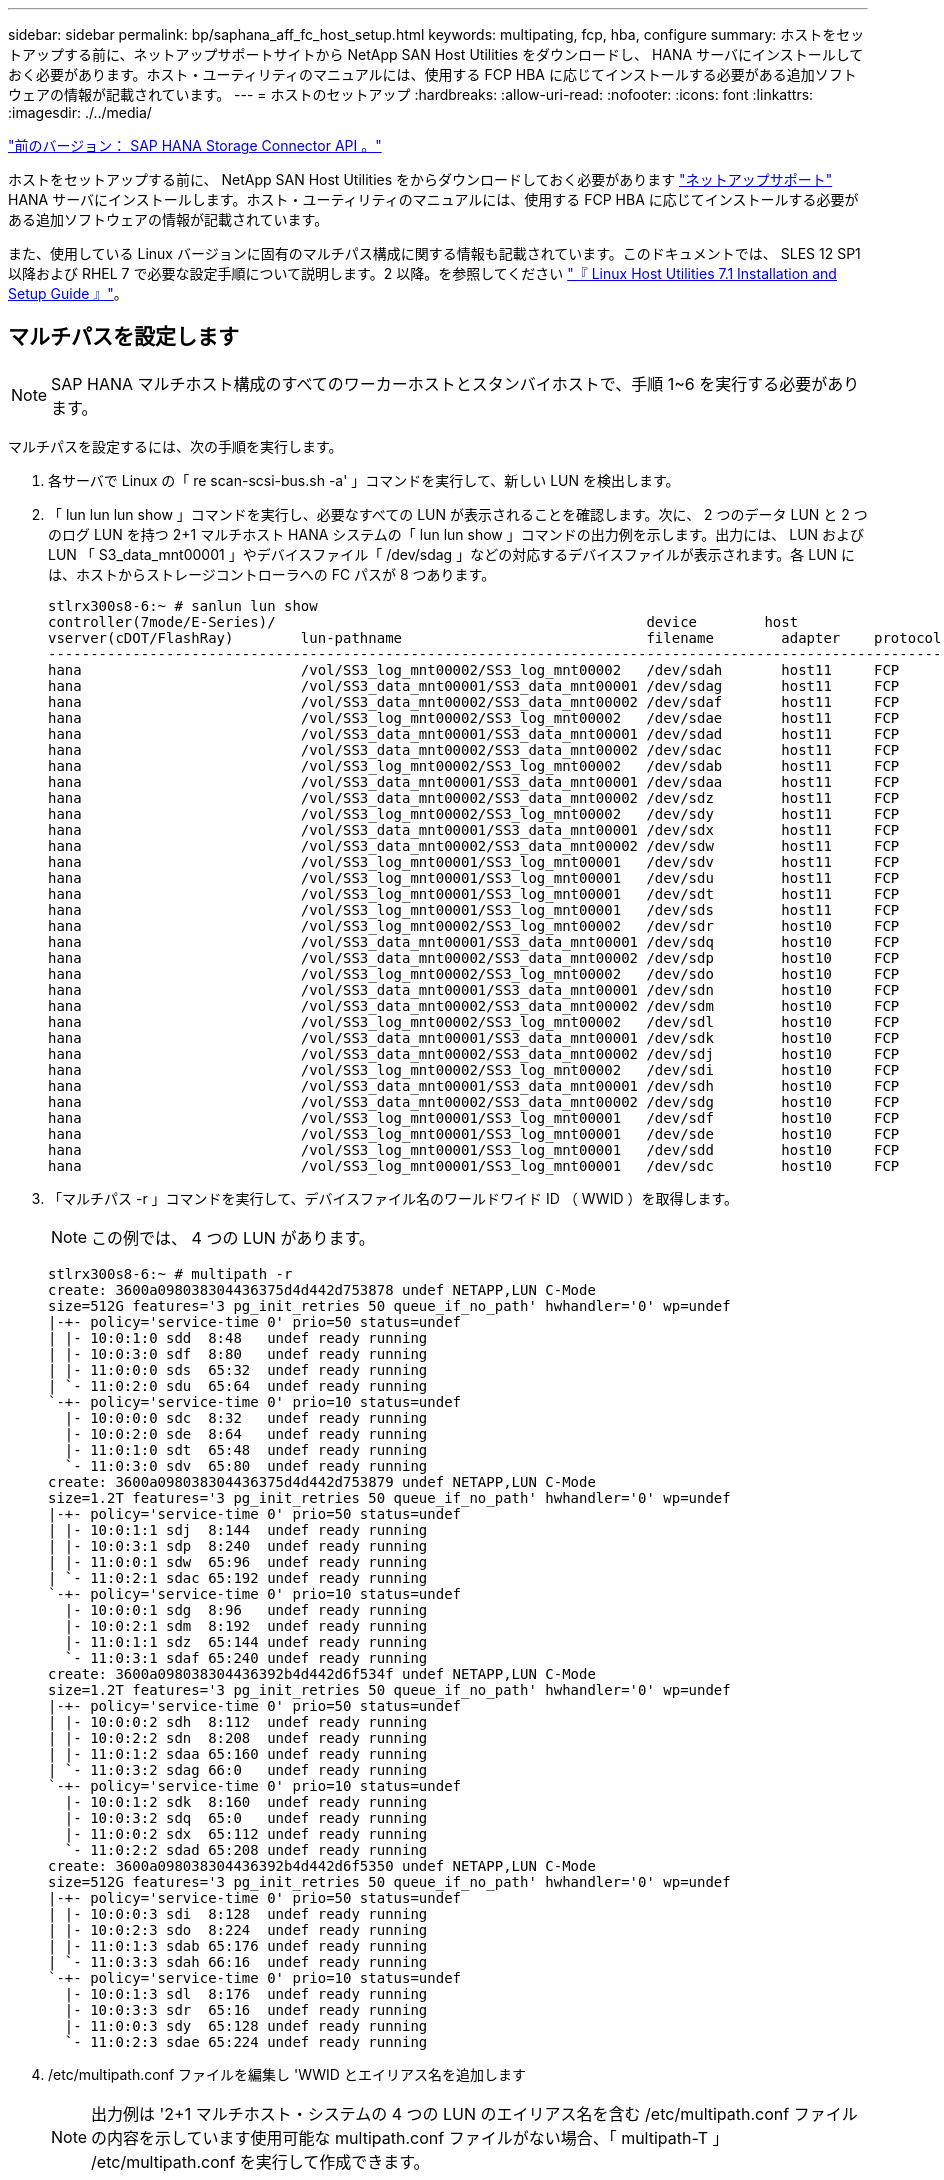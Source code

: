 ---
sidebar: sidebar 
permalink: bp/saphana_aff_fc_host_setup.html 
keywords: multipating, fcp, hba, configure 
summary: ホストをセットアップする前に、ネットアップサポートサイトから NetApp SAN Host Utilities をダウンロードし、 HANA サーバにインストールしておく必要があります。ホスト・ユーティリティのマニュアルには、使用する FCP HBA に応じてインストールする必要がある追加ソフトウェアの情報が記載されています。 
---
= ホストのセットアップ
:hardbreaks:
:allow-uri-read: 
:nofooter: 
:icons: font
:linkattrs: 
:imagesdir: ./../media/


link:saphana_aff_fc_sap_hana_storage_connector_api.html["前のバージョン： SAP HANA Storage Connector API 。"]

ホストをセットアップする前に、 NetApp SAN Host Utilities をからダウンロードしておく必要があります http://mysupport.netapp.com/["ネットアップサポート"^] HANA サーバにインストールします。ホスト・ユーティリティのマニュアルには、使用する FCP HBA に応じてインストールする必要がある追加ソフトウェアの情報が記載されています。

また、使用している Linux バージョンに固有のマルチパス構成に関する情報も記載されています。このドキュメントでは、 SLES 12 SP1 以降および RHEL 7 で必要な設定手順について説明します。2 以降。を参照してください https://library.netapp.com/ecm/ecm_download_file/ECMLP2547958["『 Linux Host Utilities 7.1 Installation and Setup Guide 』"^]。



== マルチパスを設定します


NOTE: SAP HANA マルチホスト構成のすべてのワーカーホストとスタンバイホストで、手順 1~6 を実行する必要があります。

マルチパスを設定するには、次の手順を実行します。

. 各サーバで Linux の「 re scan-scsi-bus.sh -a' 」コマンドを実行して、新しい LUN を検出します。
. 「 lun lun lun show 」コマンドを実行し、必要なすべての LUN が表示されることを確認します。次に、 2 つのデータ LUN と 2 つのログ LUN を持つ 2+1 マルチホスト HANA システムの「 lun lun show 」コマンドの出力例を示します。出力には、 LUN および LUN 「 S3_data_mnt00001 」やデバイスファイル「 /dev/sdag 」などの対応するデバイスファイルが表示されます。各 LUN には、ホストからストレージコントローラへの FC パスが 8 つあります。
+
....
stlrx300s8-6:~ # sanlun lun show
controller(7mode/E-Series)/                                            device        host                  lun
vserver(cDOT/FlashRay)        lun-pathname                             filename        adapter    protocol   size    product
-------------------------------------------------------------------------------------------------------------------------
hana                          /vol/SS3_log_mnt00002/SS3_log_mnt00002   /dev/sdah       host11     FCP        512.0g  cDOT
hana                          /vol/SS3_data_mnt00001/SS3_data_mnt00001 /dev/sdag       host11     FCP        1.2t    cDOT
hana                          /vol/SS3_data_mnt00002/SS3_data_mnt00002 /dev/sdaf       host11     FCP        1.2t    cDOT
hana                          /vol/SS3_log_mnt00002/SS3_log_mnt00002   /dev/sdae       host11     FCP        512.0g  cDOT
hana                          /vol/SS3_data_mnt00001/SS3_data_mnt00001 /dev/sdad       host11     FCP        1.2t    cDOT
hana                          /vol/SS3_data_mnt00002/SS3_data_mnt00002 /dev/sdac       host11     FCP        1.2t    cDOT
hana                          /vol/SS3_log_mnt00002/SS3_log_mnt00002   /dev/sdab       host11     FCP        512.0g  cDOT
hana                          /vol/SS3_data_mnt00001/SS3_data_mnt00001 /dev/sdaa       host11     FCP        1.2t    cDOT
hana                          /vol/SS3_data_mnt00002/SS3_data_mnt00002 /dev/sdz        host11     FCP        1.2t    cDOT
hana                          /vol/SS3_log_mnt00002/SS3_log_mnt00002   /dev/sdy        host11     FCP        512.0g  cDOT
hana                          /vol/SS3_data_mnt00001/SS3_data_mnt00001 /dev/sdx        host11     FCP        1.2t    cDOT
hana                          /vol/SS3_data_mnt00002/SS3_data_mnt00002 /dev/sdw        host11     FCP        1.2t    cDOT
hana                          /vol/SS3_log_mnt00001/SS3_log_mnt00001   /dev/sdv        host11     FCP        512.0g  cDOT
hana                          /vol/SS3_log_mnt00001/SS3_log_mnt00001   /dev/sdu        host11     FCP        512.0g  cDOT
hana                          /vol/SS3_log_mnt00001/SS3_log_mnt00001   /dev/sdt        host11     FCP        512.0g  cDOT
hana                          /vol/SS3_log_mnt00001/SS3_log_mnt00001   /dev/sds        host11     FCP        512.0g  cDOT
hana                          /vol/SS3_log_mnt00002/SS3_log_mnt00002   /dev/sdr        host10     FCP        512.0g  cDOT
hana                          /vol/SS3_data_mnt00001/SS3_data_mnt00001 /dev/sdq        host10     FCP        1.2t    cDOT
hana                          /vol/SS3_data_mnt00002/SS3_data_mnt00002 /dev/sdp        host10     FCP        1.2t    cDOT
hana                          /vol/SS3_log_mnt00002/SS3_log_mnt00002   /dev/sdo        host10     FCP        512.0g  cDOT
hana                          /vol/SS3_data_mnt00001/SS3_data_mnt00001 /dev/sdn        host10     FCP        1.2t    cDOT
hana                          /vol/SS3_data_mnt00002/SS3_data_mnt00002 /dev/sdm        host10     FCP        1.2t    cDOT
hana                          /vol/SS3_log_mnt00002/SS3_log_mnt00002   /dev/sdl        host10     FCP        512.0g  cDOT
hana                          /vol/SS3_data_mnt00001/SS3_data_mnt00001 /dev/sdk        host10     FCP        1.2t    cDOT
hana                          /vol/SS3_data_mnt00002/SS3_data_mnt00002 /dev/sdj        host10     FCP        1.2t    cDOT
hana                          /vol/SS3_log_mnt00002/SS3_log_mnt00002   /dev/sdi        host10     FCP        512.0g  cDOT
hana                          /vol/SS3_data_mnt00001/SS3_data_mnt00001 /dev/sdh        host10     FCP        1.2t    cDOT
hana                          /vol/SS3_data_mnt00002/SS3_data_mnt00002 /dev/sdg        host10     FCP        1.2t    cDOT
hana                          /vol/SS3_log_mnt00001/SS3_log_mnt00001   /dev/sdf        host10     FCP        512.0g  cDOT
hana                          /vol/SS3_log_mnt00001/SS3_log_mnt00001   /dev/sde        host10     FCP        512.0g  cDOT
hana                          /vol/SS3_log_mnt00001/SS3_log_mnt00001   /dev/sdd        host10     FCP        512.0g  cDOT
hana                          /vol/SS3_log_mnt00001/SS3_log_mnt00001   /dev/sdc        host10     FCP        512.0g  cDOT
....
. 「マルチパス -r 」コマンドを実行して、デバイスファイル名のワールドワイド ID （ WWID ）を取得します。
+

NOTE: この例では、 4 つの LUN があります。

+
....
stlrx300s8-6:~ # multipath -r
create: 3600a098038304436375d4d442d753878 undef NETAPP,LUN C-Mode
size=512G features='3 pg_init_retries 50 queue_if_no_path' hwhandler='0' wp=undef
|-+- policy='service-time 0' prio=50 status=undef
| |- 10:0:1:0 sdd  8:48   undef ready running
| |- 10:0:3:0 sdf  8:80   undef ready running
| |- 11:0:0:0 sds  65:32  undef ready running
| `- 11:0:2:0 sdu  65:64  undef ready running
`-+- policy='service-time 0' prio=10 status=undef
  |- 10:0:0:0 sdc  8:32   undef ready running
  |- 10:0:2:0 sde  8:64   undef ready running
  |- 11:0:1:0 sdt  65:48  undef ready running
  `- 11:0:3:0 sdv  65:80  undef ready running
create: 3600a098038304436375d4d442d753879 undef NETAPP,LUN C-Mode
size=1.2T features='3 pg_init_retries 50 queue_if_no_path' hwhandler='0' wp=undef
|-+- policy='service-time 0' prio=50 status=undef
| |- 10:0:1:1 sdj  8:144  undef ready running
| |- 10:0:3:1 sdp  8:240  undef ready running
| |- 11:0:0:1 sdw  65:96  undef ready running
| `- 11:0:2:1 sdac 65:192 undef ready running
`-+- policy='service-time 0' prio=10 status=undef
  |- 10:0:0:1 sdg  8:96   undef ready running
  |- 10:0:2:1 sdm  8:192  undef ready running
  |- 11:0:1:1 sdz  65:144 undef ready running
  `- 11:0:3:1 sdaf 65:240 undef ready running
create: 3600a098038304436392b4d442d6f534f undef NETAPP,LUN C-Mode
size=1.2T features='3 pg_init_retries 50 queue_if_no_path' hwhandler='0' wp=undef
|-+- policy='service-time 0' prio=50 status=undef
| |- 10:0:0:2 sdh  8:112  undef ready running
| |- 10:0:2:2 sdn  8:208  undef ready running
| |- 11:0:1:2 sdaa 65:160 undef ready running
| `- 11:0:3:2 sdag 66:0   undef ready running
`-+- policy='service-time 0' prio=10 status=undef
  |- 10:0:1:2 sdk  8:160  undef ready running
  |- 10:0:3:2 sdq  65:0   undef ready running
  |- 11:0:0:2 sdx  65:112 undef ready running
  `- 11:0:2:2 sdad 65:208 undef ready running
create: 3600a098038304436392b4d442d6f5350 undef NETAPP,LUN C-Mode
size=512G features='3 pg_init_retries 50 queue_if_no_path' hwhandler='0' wp=undef
|-+- policy='service-time 0' prio=50 status=undef
| |- 10:0:0:3 sdi  8:128  undef ready running
| |- 10:0:2:3 sdo  8:224  undef ready running
| |- 11:0:1:3 sdab 65:176 undef ready running
| `- 11:0:3:3 sdah 66:16  undef ready running
`-+- policy='service-time 0' prio=10 status=undef
  |- 10:0:1:3 sdl  8:176  undef ready running
  |- 10:0:3:3 sdr  65:16  undef ready running
  |- 11:0:0:3 sdy  65:128 undef ready running
  `- 11:0:2:3 sdae 65:224 undef ready running
....
. /etc/multipath.conf ファイルを編集し 'WWID とエイリアス名を追加します
+

NOTE: 出力例は '2+1 マルチホスト・システムの 4 つの LUN のエイリアス名を含む /etc/multipath.conf ファイルの内容を示しています使用可能な multipath.conf ファイルがない場合、「 multipath-T 」 /etc/multipath.conf を実行して作成できます。

+
....
stlrx300s8-6:/ # cat /etc/multipath.conf
multipaths {
        multipath {
                wwid    3600a098038304436392b4d442d6f534f
                alias   hana-SS3_data_mnt00001
        }
        multipath {
                wwid    3600a098038304436375d4d442d753879
                alias   hana-SS3_data_mnt00002
        }
        multipath {
                wwid    3600a098038304436375d4d442d753878
                alias   hana-SS3_log_mnt00001
        }
        multipath {
                wwid    3600a098038304436392b4d442d6f5350
                alias   hana-SS3_log_mnt00002
        }

}
....
. 「 multipath -r 」コマンドを実行して、デバイスマップをリロードします。
. すべての LUN 、エイリアス名、およびアクティブパスとスタンバイパスを一覧表示するには、「マルチパス -ll 」コマンドを実行して構成を確認します。
+

NOTE: 次の出力例は、 2 つのデータ LUN と 2 つのログ LUN を持つ 2+1 マルチホスト HANA システムの出力を示しています。

+
....
stlrx300s8-6:~ # multipath -ll
hana-SS3_data_mnt00002 (3600a098038304436375d4d442d753879) dm-1 NETAPP,LUN C-Mode
size=1.2T features='4 queue_if_no_path pg_init_retries 50 retain_attached_hw_handler' hwhandler='1 alua' wp=rw
|-+- policy='service-time 0' prio=50 status=enabled
| |- 10:0:1:1 sdj  8:144  active ready running
| |- 10:0:3:1 sdp  8:240  active ready running
| |- 11:0:0:1 sdw  65:96  active ready running
| `- 11:0:2:1 sdac 65:192 active ready running
`-+- policy='service-time 0' prio=10 status=enabled
  |- 10:0:0:1 sdg  8:96   active ready running
  |- 10:0:2:1 sdm  8:192  active ready running
  |- 11:0:1:1 sdz  65:144 active ready running
  `- 11:0:3:1 sdaf 65:240 active ready running
hana-SS3_data_mnt00001 (3600a098038304436392b4d442d6f534f) dm-2 NETAPP,LUN C-Mode
size=1.2T features='4 queue_if_no_path pg_init_retries 50 retain_attached_hw_handler' hwhandler='1 alua' wp=rw
|-+- policy='service-time 0' prio=50 status=enabled
| |- 10:0:0:2 sdh  8:112  active ready running
| |- 10:0:2:2 sdn  8:208  active ready running
| |- 11:0:1:2 sdaa 65:160 active ready running
| `- 11:0:3:2 sdag 66:0   active ready running
`-+- policy='service-time 0' prio=10 status=enabled
  |- 10:0:1:2 sdk  8:160  active ready running
  |- 10:0:3:2 sdq  65:0   active ready running
  |- 11:0:0:2 sdx  65:112 active ready running
  `- 11:0:2:2 sdad 65:208 active ready running
hana-SS3_log_mnt00002 (3600a098038304436392b4d442d6f5350) dm-3 NETAPP,LUN C-Mode
size=512G features='4 queue_if_no_path pg_init_retries 50 retain_attached_hw_handler' hwhandler='1 alua' wp=rw
|-+- policy='service-time 0' prio=50 status=enabled
| |- 10:0:0:3 sdi  8:128  active ready running
| |- 10:0:2:3 sdo  8:224  active ready running
| |- 11:0:1:3 sdab 65:176 active ready running
| `- 11:0:3:3 sdah 66:16  active ready running
`-+- policy='service-time 0' prio=10 status=enabled
  |- 10:0:1:3 sdl  8:176  active ready running
  |- 10:0:3:3 sdr  65:16  active ready running
  |- 11:0:0:3 sdy  65:128 active ready running
  `- 11:0:2:3 sdae 65:224 active ready running
hana-SS3_log_mnt00001 (3600a098038304436375d4d442d753878) dm-0 NETAPP,LUN C-Mode
size=512G features='4 queue_if_no_path pg_init_retries 50 retain_attached_hw_handler' hwhandler='1 alua' wp=rw
|-+- policy='service-time 0' prio=50 status=enabled
| |- 10:0:1:0 sdd  8:48   active ready running
| |- 10:0:3:0 sdf  8:80   active ready running
| |- 11:0:0:0 sds  65:32  active ready running
| `- 11:0:2:0 sdu  65:64  active ready running
`-+- policy='service-time 0' prio=10 status=enabled
  |- 10:0:0:0 sdc  8:32   active ready running
  |- 10:0:2:0 sde  8:64   active ready running
  |- 11:0:1:0 sdt  65:48  active ready running
  `- 11:0:3:0 sdv  65:80  active ready running
....




== LVM ボリュームグループと論理ボリュームを作成

この手順は、 LVM を使用する場合にのみ必要です。次の例は、 SID FC5 を使用した 2+1 ホストのセットアップを示しています。


NOTE: LVM ベースのセットアップの場合は、前のセクションで説明したマルチパス構成も同様に完了する必要があります。この例では、マルチパス用に 8 個の LUN を構成する必要があります。

. すべての LUN を物理ボリュームとして初期化します。
+
....
pvcreate /dev/mapper/hana-FC5_data_mnt00001
pvcreate /dev/mapper/hana-FC5_data2_mnt00001
pvcreate /dev/mapper/hana-FC5_data_mnt00002
pvcreate /dev/mapper/hana-FC5_data2_mnt00002
pvcreate /dev/mapper/hana-FC5_log_mnt00001
pvcreate /dev/mapper/hana-FC5_log2_mnt00001
pvcreate /dev/mapper/hana-FC5_log_mnt00002
pvcreate /dev/mapper/hana-FC5_log2_mnt00002
....
. 各データパーティションとログパーティションのボリュームグループを作成します。
+
....
vgcreate FC5_data_mnt00001 /dev/mapper/hana-FC5_data_mnt00001 /dev/mapper/hana-FC5_data2_mnt00001
vgcreate FC5_data_mnt00002 /dev/mapper/hana-FC5_data_mnt00002 /dev/mapper/hana-FC5_data2_mnt00002
vgcreate FC5_log_mnt00001 /dev/mapper/hana-FC5_log_mnt00001 /dev/mapper/hana-FC5_log2_mnt00001
vgcreate FC5_log_mnt00002 /dev/mapper/hana-FC5_log_mnt00002 /dev/mapper/hana-FC5_log2_mnt00002
....
. データパーティションとログパーティションごとに論理ボリュームを作成します。ボリュームグループごとに使用されている LUN の数（この例では 2 つ）と同じストライプサイズを使用し、データの場合は 256K 、ログの場合は 64k を使用します。SAP では、ボリュームグループごとに 1 つの論理ボリュームのみがサポートされます。
+
....
lvcreate --extents 100%FREE -i 2 -I 256k --name vol FC5_data_mnt00001
lvcreate --extents 100%FREE -i 2 -I 256k --name vol FC5_data_mnt00002
lvcreate --extents 100%FREE -i 2 -I 64k --name vol FC5_log_mnt00002
lvcreate --extents 100%FREE -i 2 -I 64k --name vol FC5_log_mnt00001
....
. その他すべてのホストで、物理ボリューム、ボリュームグループ、およびボリュームグループをスキャンします。


....
modprobe dm_mod
pvscan
vgscan
lvscan
....

NOTE: これらのコマンドでボリュームが見つからない場合は、再起動する必要があります。

論理ボリュームをマウントするには、論理ボリュームをアクティブ化する必要があります。ボリュームをアクティブ化するには、次のコマンドを実行します。

....
vgchange -a y
....


== ファイルシステムの作成

HANA システムに属する各 LUN で XFS ファイルシステムを作成するには、次のいずれかを実行します。

* シングル・ホスト・システムの場合は、データ、ログ、および「 /hana/shared 」 LUN に XFS ファイル・システムを作成します。


....
stlrx300s8-6:/ # mkfs.xfs /dev/mapper/hana-SS3_data_mnt00001
stlrx300s8-6:/ # mkfs.xfs /dev/mapper/hana-SS3_log_mnt00001
stlrx300s8-6:/ # mkfs.xfs /dev/mapper/hana-SS3_shared
....
* マルチホストシステムの場合は、すべてのデータ LUN とログ LUN に XFS ファイルシステムを作成してください。


....
stlrx300s8-6:~ # mkfs.xfs /dev/mapper/hana-SS3_log_mnt00001
stlrx300s8-6:~ # mkfs.xfs /dev/mapper/hana-SS3_log_mnt00002
stlrx300s8-6:~ # mkfs.xfs /dev/mapper/hana-SS3_data_mnt00001
stlrx300s8-6:~ # mkfs.xfs /dev/mapper/hana-SS3_data_mnt00002
....
* LVM を使用している場合は、すべてのデータ論理ボリュームとログ論理ボリュームに XFS ファイルシステムを作成します。


....
mkfs.xfs FC5_data_mnt00001-vol
mkfs.xfs FC5_data_mnt00002-vol
mkfs.xfs FC5_log_mnt00001-vol
mkfs.xfs FC5_log_mnt00002-vol
....

NOTE: 複数ホストのコマンド例には、 2+1 のマルチホスト HANA システムが示されています。



== マウントポイントを作成する

必要なマウントポイントディレクトリを作成するには、次のいずれかの操作を行います。

* シングルホストシステムの場合は、権限を設定し、データベースホストにマウントポイントを作成します。


....
stlrx300s8-6:/ # mkdir -p /hana/data/SS3/mnt00001
stlrx300s8-6:/ # mkdir -p /hana/log/SS3/mnt00001
stlrx300s8-6:/ # mkdir -p /hana/shared
stlrx300s8-6:/ # chmod –R 777 /hana/log/SS3
stlrx300s8-6:/ # chmod –R 777 /hana/data/SS3
stlrx300s8-6:/ # chmod 777 /hana/shared
....
* マルチホストシステムの場合は、権限を設定し、すべてのワーカーホストとスタンバイホストにマウントポイントを作成します。



NOTE: 以下のコマンド例は、 2+1 のマルチホスト HANA システムを示しています。

....
stlrx300s8-6:/ # mkdir -p /hana/data/SS3/mnt00001
stlrx300s8-6:/ # mkdir -p /hana/log/SS3/mnt00001
stlrx300s8-6:/ # mkdir -p /hana/data/SS3/mnt00002
stlrx300s8-6:/ # mkdir -p /hana/log/SS3/mnt00002
stlrx300s8-6:/ # mkdir -p /hana/shared
stlrx300s8-6:/ # chmod –R 777 /hana/log/SS3
stlrx300s8-6:/ # chmod –R 777 /hana/data/SS3
stlrx300s8-6:/ # chmod 777 /hana/shared
....

NOTE: Linux LVM を使用したシステム構成の場合も、同じ手順を実行する必要があります。



== ファイルシステムをマウント

/etc/fstab 構成ファイルを使用してシステムのブート中にファイル・システムをマウントするには ' 次の手順を実行します

* シングル・ホスト・システムの場合は ' 必要なファイル・システムを /etc/fstab 構成ファイルに追加します
+

NOTE: データ LUN とログ LUN の XFS ファイルシステムは 'relatim' および inode64' マウントオプションを使用してマウントする必要があります

+
....
stlrx300s8-6:/ # cat /etc/fstab
/dev/mapper/hana-SS3_shared /hana/shared xfs defaults 0 0
/dev/mapper/hana-SS3_log_mnt00001 /hana/log/SS3/mnt00001 xfs relatime,inode64 0 0
/dev/mapper/hana-SS3_data_mnt00001 /hana/data/SS3/mnt00001 xfs relatime,inode64 0 0
....
+
LVM を使用する場合は、データとログの論理ボリューム名を使用します。

+
....
# cat /etc/fstab
/dev/mapper/hana-FC5_shared /hana/shared xfs defaults 0 0
/dev/mapper/FC5_log_mnt00001-vol /hana/log/FC5/mnt00001 xfs relatime,inode64 0 0
/dev/mapper/FC5_data_mnt00001-vol /hana/data/FC5/mnt00001 xfs relatime,inode64 0 0
....
* マルチ・ホスト・システムの場合は '/hana/shared ファイル・システムを ' 各ホストの /etc/fstab 構成ファイルに追加します
+

NOTE: すべてのデータファイルシステムとログファイルシステムは、 SAP HANA ストレージコネクタを使用してマウントされます。

+
....
stlrx300s8-6:/ # cat /etc/fstab
<storage-ip>:/hana_shared /hana/shared nfs rw,vers=3,hard,timeo=600, intr,noatime,nolock 0 0
....


ファイルシステムをマウントするには、各ホストで「 mount – a 」コマンドを実行します。

link:saphana_aff_fc_i_o_stack_configuration_for_sap_hana.html["次は、 SAP HANA の I/O スタック構成です"]
